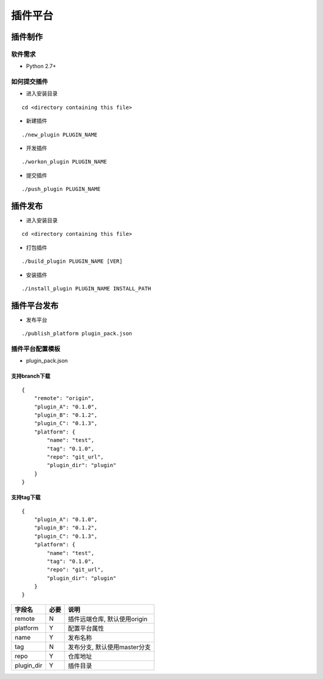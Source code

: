 插件平台
========

插件制作
--------

软件需求
~~~~~~~~

-  Python 2.7+

如何提交插件
~~~~~~~~~~~~

-  进入安装目录

::

    cd <directory containing this file>

-  新建插件

::

    ./new_plugin PLUGIN_NAME

-  开发插件

::

    ./workon_plugin PLUGIN_NAME

-  提交插件

::

    ./push_plugin PLUGIN_NAME

插件发布
--------

-  进入安装目录

::

    cd <directory containing this file>

-  打包插件

::

    ./build_plugin PLUGIN_NAME [VER]

-  安装插件

::

    ./install_plugin PLUGIN_NAME INSTALL_PATH

插件平台发布
------------

-  发布平台

::

    ./publish_platform plugin_pack.json

插件平台配置模板
~~~~~~~~~~~~~~~~

-  plugin\_pack.json

支持branch下载
^^^^^^^^^^^^^^

::

    {
        "remote": "origin",
        "plugin_A": "0.1.0",
        "plugin_B": "0.1.2",
        "plugin_C": "0.1.3",
        "platform": {
            "name": "test",
            "tag": "0.1.0",
            "repo": "git_url",
            "plugin_dir": "plugin"
        }
    }

支持tag下载
^^^^^^^^^^^

::

    {
        "plugin_A": "0.1.0",
        "plugin_B": "0.1.2",
        "plugin_C": "0.1.3",
        "platform": {
            "name": "test",
            "tag": "0.1.0",
            "repo": "git_url",
            "plugin_dir": "plugin"
        }
    }

+---------------+--------+--------------------------------+
| 字段名        | 必要   | 说明                           |
+===============+========+================================+
| remote        | N      | 插件远端仓库, 默认使用origin   |
+---------------+--------+--------------------------------+
| platform      | Y      | 配置平台属性                   |
+---------------+--------+--------------------------------+
| name          | Y      | 发布名称                       |
+---------------+--------+--------------------------------+
| tag           | N      | 发布分支, 默认使用master分支   |
+---------------+--------+--------------------------------+
| repo          | Y      | 仓库地址                       |
+---------------+--------+--------------------------------+
| plugin\_dir   | Y      | 插件目录                       |
+---------------+--------+--------------------------------+
